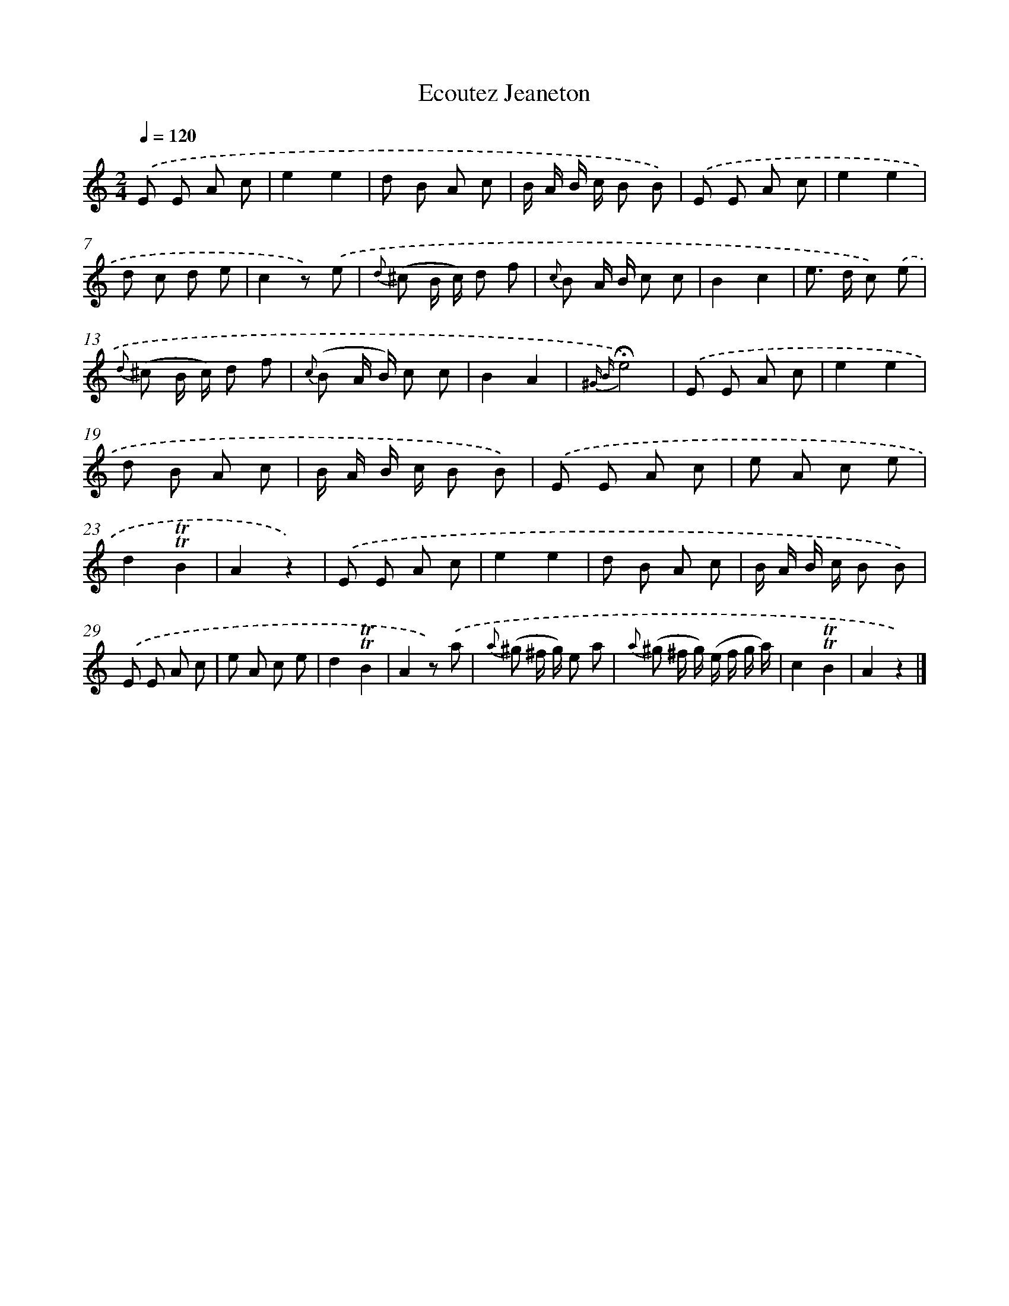 X: 13373
T: Ecoutez Jeaneton
%%abc-version 2.0
%%abcx-abcm2ps-target-version 5.9.1 (29 Sep 2008)
%%abc-creator hum2abc beta
%%abcx-conversion-date 2018/11/01 14:37:33
%%humdrum-veritas 122125769
%%humdrum-veritas-data 3357246096
%%continueall 1
%%barnumbers 0
L: 1/8
M: 2/4
Q: 1/4=120
K: C clef=treble
.('E E A c |
e2e2 |
d B A c |
B/ A/ B/ c/ B B) |
.('E E A c |
e2e2 |
d c d e |
c2z) .('e |
{d} (^c B/ c/) d f |
{c} B A/ B/ c c |
B2c2 |
e> d c) .('e |
{d} (^c B/ c/) d f |
{c} (B A/ B/) c c |
B2A2 |
{^G B}!fermata!e4) |
.('E E A c |
e2e2 |
d B A c |
B/ A/ B/ c/ B B) |
.('E E A c |
e A c e |
d2!trill!!trill!B2 |
A2z2) |
.('E E A c |
e2e2 |
d B A c |
B/ A/ B/ c/ B B) |
.('E E A c |
e A c e |
d2!trill!!trill!B2 |
A2z) .('a |
{a} (^g ^f/ g/) e a |
{a} (^g ^f/ g/) (e/ f/ g/ a/) |
c2!trill!!trill!B2 |
A2z2) |]
